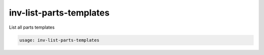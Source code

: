 inv-list-parts-templates
========================

List all parts templates

.. code::

    usage: inv-list-parts-templates